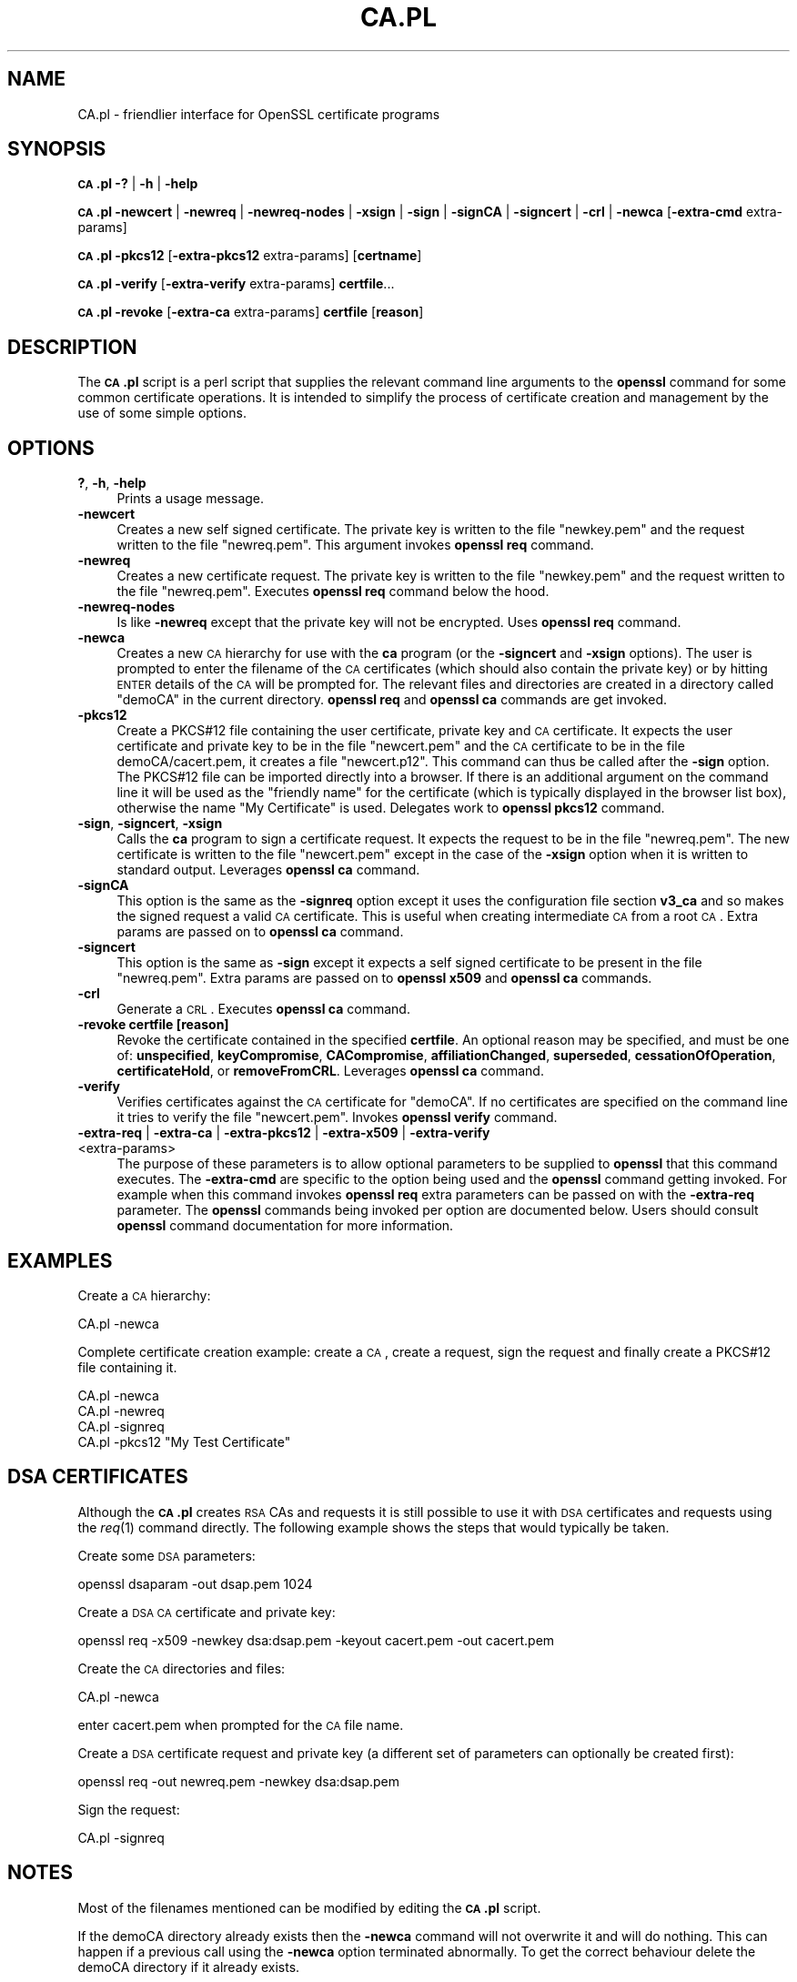 .\" Automatically generated by Pod::Man 2.16 (Pod::Simple 3.07)
.\"
.\" Standard preamble:
.\" ========================================================================
.de Sh \" Subsection heading
.br
.if t .Sp
.ne 5
.PP
\fB\\$1\fR
.PP
..
.de Sp \" Vertical space (when we can't use .PP)
.if t .sp .5v
.if n .sp
..
.de Vb \" Begin verbatim text
.ft CW
.nf
.ne \\$1
..
.de Ve \" End verbatim text
.ft R
.fi
..
.\" Set up some character translations and predefined strings.  \*(-- will
.\" give an unbreakable dash, \*(PI will give pi, \*(L" will give a left
.\" double quote, and \*(R" will give a right double quote.  \*(C+ will
.\" give a nicer C++.  Capital omega is used to do unbreakable dashes and
.\" therefore won't be available.  \*(C` and \*(C' expand to `' in nroff,
.\" nothing in troff, for use with C<>.
.tr \(*W-
.ds C+ C\v'-.1v'\h'-1p'\s-2+\h'-1p'+\s0\v'.1v'\h'-1p'
.ie n \{\
.    ds -- \(*W-
.    ds PI pi
.    if (\n(.H=4u)&(1m=24u) .ds -- \(*W\h'-12u'\(*W\h'-12u'-\" diablo 10 pitch
.    if (\n(.H=4u)&(1m=20u) .ds -- \(*W\h'-12u'\(*W\h'-8u'-\"  diablo 12 pitch
.    ds L" ""
.    ds R" ""
.    ds C` ""
.    ds C' ""
'br\}
.el\{\
.    ds -- \|\(em\|
.    ds PI \(*p
.    ds L" ``
.    ds R" ''
'br\}
.\"
.\" Escape single quotes in literal strings from groff's Unicode transform.
.ie \n(.g .ds Aq \(aq
.el       .ds Aq '
.\"
.\" If the F register is turned on, we'll generate index entries on stderr for
.\" titles (.TH), headers (.SH), subsections (.Sh), items (.Ip), and index
.\" entries marked with X<> in POD.  Of course, you'll have to process the
.\" output yourself in some meaningful fashion.
.ie \nF \{\
.    de IX
.    tm Index:\\$1\t\\n%\t"\\$2"
..
.    nr % 0
.    rr F
.\}
.el \{\
.    de IX
..
.\}
.\"
.\" Accent mark definitions (@(#)ms.acc 1.5 88/02/08 SMI; from UCB 4.2).
.\" Fear.  Run.  Save yourself.  No user-serviceable parts.
.    \" fudge factors for nroff and troff
.if n \{\
.    ds #H 0
.    ds #V .8m
.    ds #F .3m
.    ds #[ \f1
.    ds #] \fP
.\}
.if t \{\
.    ds #H ((1u-(\\\\n(.fu%2u))*.13m)
.    ds #V .6m
.    ds #F 0
.    ds #[ \&
.    ds #] \&
.\}
.    \" simple accents for nroff and troff
.if n \{\
.    ds ' \&
.    ds ` \&
.    ds ^ \&
.    ds , \&
.    ds ~ ~
.    ds /
.\}
.if t \{\
.    ds ' \\k:\h'-(\\n(.wu*8/10-\*(#H)'\'\h"|\\n:u"
.    ds ` \\k:\h'-(\\n(.wu*8/10-\*(#H)'\`\h'|\\n:u'
.    ds ^ \\k:\h'-(\\n(.wu*10/11-\*(#H)'^\h'|\\n:u'
.    ds , \\k:\h'-(\\n(.wu*8/10)',\h'|\\n:u'
.    ds ~ \\k:\h'-(\\n(.wu-\*(#H-.1m)'~\h'|\\n:u'
.    ds / \\k:\h'-(\\n(.wu*8/10-\*(#H)'\z\(sl\h'|\\n:u'
.\}
.    \" troff and (daisy-wheel) nroff accents
.ds : \\k:\h'-(\\n(.wu*8/10-\*(#H+.1m+\*(#F)'\v'-\*(#V'\z.\h'.2m+\*(#F'.\h'|\\n:u'\v'\*(#V'
.ds 8 \h'\*(#H'\(*b\h'-\*(#H'
.ds o \\k:\h'-(\\n(.wu+\w'\(de'u-\*(#H)/2u'\v'-.3n'\*(#[\z\(de\v'.3n'\h'|\\n:u'\*(#]
.ds d- \h'\*(#H'\(pd\h'-\w'~'u'\v'-.25m'\f2\(hy\fP\v'.25m'\h'-\*(#H'
.ds D- D\\k:\h'-\w'D'u'\v'-.11m'\z\(hy\v'.11m'\h'|\\n:u'
.ds th \*(#[\v'.3m'\s+1I\s-1\v'-.3m'\h'-(\w'I'u*2/3)'\s-1o\s+1\*(#]
.ds Th \*(#[\s+2I\s-2\h'-\w'I'u*3/5'\v'-.3m'o\v'.3m'\*(#]
.ds ae a\h'-(\w'a'u*4/10)'e
.ds Ae A\h'-(\w'A'u*4/10)'E
.    \" corrections for vroff
.if v .ds ~ \\k:\h'-(\\n(.wu*9/10-\*(#H)'\s-2\u~\d\s+2\h'|\\n:u'
.if v .ds ^ \\k:\h'-(\\n(.wu*10/11-\*(#H)'\v'-.4m'^\v'.4m'\h'|\\n:u'
.    \" for low resolution devices (crt and lpr)
.if \n(.H>23 .if \n(.V>19 \
\{\
.    ds : e
.    ds 8 ss
.    ds o a
.    ds d- d\h'-1'\(ga
.    ds D- D\h'-1'\(hy
.    ds th \o'bp'
.    ds Th \o'LP'
.    ds ae ae
.    ds Ae AE
.\}
.rm #[ #] #H #V #F C
.\" ========================================================================
.\"
.IX Title "CA.PL 1"
.TH CA.PL 1 "2020-04-21" "1.1.1g" "OpenSSL"
.\" For nroff, turn off justification.  Always turn off hyphenation; it makes
.\" way too many mistakes in technical documents.
.if n .ad l
.nh
.SH "NAME"
CA.pl \- friendlier interface for OpenSSL certificate programs
.SH "SYNOPSIS"
.IX Header "SYNOPSIS"
\&\fB\s-1CA\s0.pl\fR
\&\fB\-?\fR |
\&\fB\-h\fR |
\&\fB\-help\fR
.PP
\&\fB\s-1CA\s0.pl\fR
\&\fB\-newcert\fR |
\&\fB\-newreq\fR |
\&\fB\-newreq\-nodes\fR |
\&\fB\-xsign\fR |
\&\fB\-sign\fR |
\&\fB\-signCA\fR |
\&\fB\-signcert\fR |
\&\fB\-crl\fR |
\&\fB\-newca\fR
[\fB\-extra\-cmd\fR extra\-params]
.PP
\&\fB\s-1CA\s0.pl\fR \fB\-pkcs12\fR [\fB\-extra\-pkcs12\fR extra\-params] [\fBcertname\fR]
.PP
\&\fB\s-1CA\s0.pl\fR \fB\-verify\fR [\fB\-extra\-verify\fR extra\-params] \fBcertfile\fR...
.PP
\&\fB\s-1CA\s0.pl\fR \fB\-revoke\fR [\fB\-extra\-ca\fR extra\-params] \fBcertfile\fR [\fBreason\fR]
.SH "DESCRIPTION"
.IX Header "DESCRIPTION"
The \fB\s-1CA\s0.pl\fR script is a perl script that supplies the relevant command line
arguments to the \fBopenssl\fR command for some common certificate operations.
It is intended to simplify the process of certificate creation and management
by the use of some simple options.
.SH "OPTIONS"
.IX Header "OPTIONS"
.IP "\fB?\fR, \fB\-h\fR, \fB\-help\fR" 4
.IX Item "?, -h, -help"
Prints a usage message.
.IP "\fB\-newcert\fR" 4
.IX Item "-newcert"
Creates a new self signed certificate. The private key is written to the file
\&\*(L"newkey.pem\*(R" and the request written to the file \*(L"newreq.pem\*(R".
This argument invokes \fBopenssl req\fR command.
.IP "\fB\-newreq\fR" 4
.IX Item "-newreq"
Creates a new certificate request. The private key is written to the file
\&\*(L"newkey.pem\*(R" and the request written to the file \*(L"newreq.pem\*(R".
Executes \fBopenssl req\fR command below the hood.
.IP "\fB\-newreq\-nodes\fR" 4
.IX Item "-newreq-nodes"
Is like \fB\-newreq\fR except that the private key will not be encrypted.
Uses \fBopenssl req\fR command.
.IP "\fB\-newca\fR" 4
.IX Item "-newca"
Creates a new \s-1CA\s0 hierarchy for use with the \fBca\fR program (or the \fB\-signcert\fR
and \fB\-xsign\fR options). The user is prompted to enter the filename of the \s-1CA\s0
certificates (which should also contain the private key) or by hitting \s-1ENTER\s0
details of the \s-1CA\s0 will be prompted for. The relevant files and directories
are created in a directory called \*(L"demoCA\*(R" in the current directory.
\&\fBopenssl req\fR and \fBopenssl ca\fR commands are get invoked.
.IP "\fB\-pkcs12\fR" 4
.IX Item "-pkcs12"
Create a PKCS#12 file containing the user certificate, private key and \s-1CA\s0
certificate. It expects the user certificate and private key to be in the
file \*(L"newcert.pem\*(R" and the \s-1CA\s0 certificate to be in the file demoCA/cacert.pem,
it creates a file \*(L"newcert.p12\*(R". This command can thus be called after the
\&\fB\-sign\fR option. The PKCS#12 file can be imported directly into a browser.
If there is an additional argument on the command line it will be used as the
\&\*(L"friendly name\*(R" for the certificate (which is typically displayed in the browser
list box), otherwise the name \*(L"My Certificate\*(R" is used.
Delegates work to \fBopenssl pkcs12\fR command.
.IP "\fB\-sign\fR, \fB\-signcert\fR, \fB\-xsign\fR" 4
.IX Item "-sign, -signcert, -xsign"
Calls the \fBca\fR program to sign a certificate request. It expects the request
to be in the file \*(L"newreq.pem\*(R". The new certificate is written to the file
\&\*(L"newcert.pem\*(R" except in the case of the \fB\-xsign\fR option when it is written
to standard output. Leverages \fBopenssl ca\fR command.
.IP "\fB\-signCA\fR" 4
.IX Item "-signCA"
This option is the same as the \fB\-signreq\fR option except it uses the
configuration file section \fBv3_ca\fR and so makes the signed request a
valid \s-1CA\s0 certificate. This is useful when creating intermediate \s-1CA\s0 from
a root \s-1CA\s0.  Extra params are passed on to \fBopenssl ca\fR command.
.IP "\fB\-signcert\fR" 4
.IX Item "-signcert"
This option is the same as \fB\-sign\fR except it expects a self signed certificate
to be present in the file \*(L"newreq.pem\*(R".
Extra params are passed on to \fBopenssl x509\fR and \fBopenssl ca\fR commands.
.IP "\fB\-crl\fR" 4
.IX Item "-crl"
Generate a \s-1CRL\s0. Executes \fBopenssl ca\fR command.
.IP "\fB\-revoke certfile [reason]\fR" 4
.IX Item "-revoke certfile [reason]"
Revoke the certificate contained in the specified \fBcertfile\fR. An optional
reason may be specified, and must be one of: \fBunspecified\fR,
\&\fBkeyCompromise\fR, \fBCACompromise\fR, \fBaffiliationChanged\fR, \fBsuperseded\fR,
\&\fBcessationOfOperation\fR, \fBcertificateHold\fR, or \fBremoveFromCRL\fR.
Leverages \fBopenssl ca\fR command.
.IP "\fB\-verify\fR" 4
.IX Item "-verify"
Verifies certificates against the \s-1CA\s0 certificate for \*(L"demoCA\*(R". If no
certificates are specified on the command line it tries to verify the file
\&\*(L"newcert.pem\*(R".  Invokes \fBopenssl verify\fR command.
.IP "\fB\-extra\-req\fR | \fB\-extra\-ca\fR | \fB\-extra\-pkcs12\fR | \fB\-extra\-x509\fR | \fB\-extra\-verify\fR <extra\-params>" 4
.IX Item "-extra-req | -extra-ca | -extra-pkcs12 | -extra-x509 | -extra-verify <extra-params>"
The purpose of these parameters is to allow optional parameters to be supplied
to \fBopenssl\fR that this command executes. The \fB\-extra\-cmd\fR are specific to the
option being used and the \fBopenssl\fR command getting invoked. For example
when this command invokes \fBopenssl req\fR extra parameters can be passed on
with the \fB\-extra\-req\fR parameter. The
\&\fBopenssl\fR commands being invoked per option are documented below.
Users should consult \fBopenssl\fR command documentation for more information.
.SH "EXAMPLES"
.IX Header "EXAMPLES"
Create a \s-1CA\s0 hierarchy:
.PP
.Vb 1
\& CA.pl \-newca
.Ve
.PP
Complete certificate creation example: create a \s-1CA\s0, create a request, sign
the request and finally create a PKCS#12 file containing it.
.PP
.Vb 4
\& CA.pl \-newca
\& CA.pl \-newreq
\& CA.pl \-signreq
\& CA.pl \-pkcs12 "My Test Certificate"
.Ve
.SH "DSA CERTIFICATES"
.IX Header "DSA CERTIFICATES"
Although the \fB\s-1CA\s0.pl\fR creates \s-1RSA\s0 CAs and requests it is still possible to
use it with \s-1DSA\s0 certificates and requests using the \fIreq\fR\|(1) command
directly. The following example shows the steps that would typically be taken.
.PP
Create some \s-1DSA\s0 parameters:
.PP
.Vb 1
\& openssl dsaparam \-out dsap.pem 1024
.Ve
.PP
Create a \s-1DSA\s0 \s-1CA\s0 certificate and private key:
.PP
.Vb 1
\& openssl req \-x509 \-newkey dsa:dsap.pem \-keyout cacert.pem \-out cacert.pem
.Ve
.PP
Create the \s-1CA\s0 directories and files:
.PP
.Vb 1
\& CA.pl \-newca
.Ve
.PP
enter cacert.pem when prompted for the \s-1CA\s0 file name.
.PP
Create a \s-1DSA\s0 certificate request and private key (a different set of parameters
can optionally be created first):
.PP
.Vb 1
\& openssl req \-out newreq.pem \-newkey dsa:dsap.pem
.Ve
.PP
Sign the request:
.PP
.Vb 1
\& CA.pl \-signreq
.Ve
.SH "NOTES"
.IX Header "NOTES"
Most of the filenames mentioned can be modified by editing the \fB\s-1CA\s0.pl\fR script.
.PP
If the demoCA directory already exists then the \fB\-newca\fR command will not
overwrite it and will do nothing. This can happen if a previous call using
the \fB\-newca\fR option terminated abnormally. To get the correct behaviour
delete the demoCA directory if it already exists.
.PP
Under some environments it may not be possible to run the \fB\s-1CA\s0.pl\fR script
directly (for example Win32) and the default configuration file location may
be wrong. In this case the command:
.PP
.Vb 1
\& perl \-S CA.pl
.Ve
.PP
can be used and the \fB\s-1OPENSSL_CONF\s0\fR environment variable changed to point to
the correct path of the configuration file.
.PP
The script is intended as a simple front end for the \fBopenssl\fR program for use
by a beginner. Its behaviour isn't always what is wanted. For more control over the
behaviour of the certificate commands call the \fBopenssl\fR command directly.
.SH "SEE ALSO"
.IX Header "SEE ALSO"
\&\fIx509\fR\|(1), \fIca\fR\|(1), \fIreq\fR\|(1), \fIpkcs12\fR\|(1),
\&\fIconfig\fR\|(5)
.SH "COPYRIGHT"
.IX Header "COPYRIGHT"
Copyright 2000\-2017 The OpenSSL Project Authors. All Rights Reserved.
.PP
Licensed under the OpenSSL license (the \*(L"License\*(R").  You may not use
this file except in compliance with the License.  You can obtain a copy
in the file \s-1LICENSE\s0 in the source distribution or at
<https://www.openssl.org/source/license.html>.

